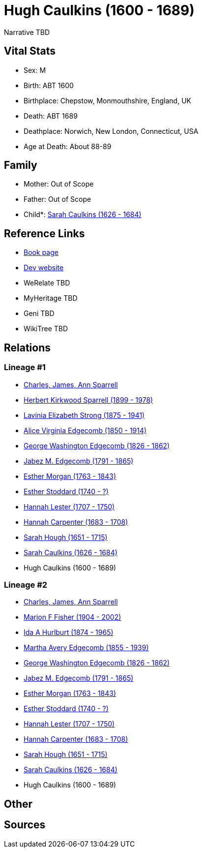 = Hugh Caulkins (1600 - 1689)

Narrative TBD


== Vital Stats


* Sex: M
* Birth: ABT 1600
* Birthplace: Chepstow, Monmouthshire, England, UK
* Death: ABT 1689
* Deathplace: Norwich, New London, Connecticut, USA
* Age at Death: About 88-89


== Family
* Mother: Out of Scope

* Father: Out of Scope

* Child*: https://github.com/sparrell/cfs_ancestors/blob/main/Vol_02_Ships/V2_C5_Ancestors/gen11/gen11.MMMPPMMMMMM.Sarah_Caulkins[Sarah Caulkins (1626 - 1684)]



== Reference Links
* https://github.com/sparrell/cfs_ancestors/blob/main/Vol_02_Ships/V2_C5_Ancestors/gen12/gen12.MMMPPMMMMMMP.Hugh_Caulkins[Book page]
* https://cfsjksas.gigalixirapp.com/person?p=p0931[Dev website]
* WeRelate TBD
* MyHeritage TBD
* Geni TBD
* WikiTree TBD

== Relations
=== Lineage #1
* https://github.com/spoarrell/cfs_ancestors/tree/main/Vol_02_Ships/V2_C1_Principals/0_intro_principals.adoc[Charles, James, Ann Sparrell]
* https://github.com/sparrell/cfs_ancestors/blob/main/Vol_02_Ships/V2_C5_Ancestors/gen1/gen1.P.Herbert_Kirkwood_Sparrell[Herbert Kirkwood Sparrell (1899 - 1978)]

* https://github.com/sparrell/cfs_ancestors/blob/main/Vol_02_Ships/V2_C5_Ancestors/gen2/gen2.PM.Lavinia_Elizabeth_Strong[Lavinia Elizabeth Strong (1875 - 1941)]

* https://github.com/sparrell/cfs_ancestors/blob/main/Vol_02_Ships/V2_C5_Ancestors/gen3/gen3.PMM.Alice_Virginia_Edgecomb[Alice Virginia Edgecomb (1850 - 1914)]

* https://github.com/sparrell/cfs_ancestors/blob/main/Vol_02_Ships/V2_C5_Ancestors/gen4/gen4.PMMP.George_Washington_Edgecomb[George Washington Edgecomb (1826 - 1862)]

* https://github.com/sparrell/cfs_ancestors/blob/main/Vol_02_Ships/V2_C5_Ancestors/gen5/gen5.PMMPP.Jabez_M_Edgecomb[Jabez M. Edgecomb (1791 - 1865)]

* https://github.com/sparrell/cfs_ancestors/blob/main/Vol_02_Ships/V2_C5_Ancestors/gen6/gen6.PMMPPM.Esther_Morgan[Esther Morgan (1763 - 1843)]

* https://github.com/sparrell/cfs_ancestors/blob/main/Vol_02_Ships/V2_C5_Ancestors/gen7/gen7.PMMPPMM.Esther_Stoddard[Esther Stoddard (1740 - ?)]

* https://github.com/sparrell/cfs_ancestors/blob/main/Vol_02_Ships/V2_C5_Ancestors/gen8/gen8.PMMPPMMM.Hannah_Lester[Hannah Lester (1707 - 1750)]

* https://github.com/sparrell/cfs_ancestors/blob/main/Vol_02_Ships/V2_C5_Ancestors/gen9/gen9.PMMPPMMMM.Hannah_Carpenter[Hannah Carpenter (1683 - 1708)]

* https://github.com/sparrell/cfs_ancestors/blob/main/Vol_02_Ships/V2_C5_Ancestors/gen10/gen10.PMMPPMMMMM.Sarah_Hough[Sarah Hough (1651 - 1715)]

* https://github.com/sparrell/cfs_ancestors/blob/main/Vol_02_Ships/V2_C5_Ancestors/gen11/gen11.PMMPPMMMMMM.Sarah_Caulkins[Sarah Caulkins (1626 - 1684)]

* Hugh Caulkins (1600 - 1689)

=== Lineage #2
* https://github.com/spoarrell/cfs_ancestors/tree/main/Vol_02_Ships/V2_C1_Principals/0_intro_principals.adoc[Charles, James, Ann Sparrell]
* https://github.com/sparrell/cfs_ancestors/blob/main/Vol_02_Ships/V2_C5_Ancestors/gen1/gen1.M.Marion_F_Fisher[Marion F Fisher (1904 - 2002)]

* https://github.com/sparrell/cfs_ancestors/blob/main/Vol_02_Ships/V2_C5_Ancestors/gen2/gen2.MM.Ida_A_Hurlburt[Ida A Hurlburt (1874 - 1965)]

* https://github.com/sparrell/cfs_ancestors/blob/main/Vol_02_Ships/V2_C5_Ancestors/gen3/gen3.MMM.Martha_Avery_Edgecomb[Martha Avery Edgecomb (1855 - 1939)]

* https://github.com/sparrell/cfs_ancestors/blob/main/Vol_02_Ships/V2_C5_Ancestors/gen4/gen4.MMMP.George_Washington_Edgecomb[George Washington Edgecomb (1826 - 1862)]

* https://github.com/sparrell/cfs_ancestors/blob/main/Vol_02_Ships/V2_C5_Ancestors/gen5/gen5.MMMPP.Jabez_M_Edgecomb[Jabez M. Edgecomb (1791 - 1865)]

* https://github.com/sparrell/cfs_ancestors/blob/main/Vol_02_Ships/V2_C5_Ancestors/gen6/gen6.MMMPPM.Esther_Morgan[Esther Morgan (1763 - 1843)]

* https://github.com/sparrell/cfs_ancestors/blob/main/Vol_02_Ships/V2_C5_Ancestors/gen7/gen7.MMMPPMM.Esther_Stoddard[Esther Stoddard (1740 - ?)]

* https://github.com/sparrell/cfs_ancestors/blob/main/Vol_02_Ships/V2_C5_Ancestors/gen8/gen8.MMMPPMMM.Hannah_Lester[Hannah Lester (1707 - 1750)]

* https://github.com/sparrell/cfs_ancestors/blob/main/Vol_02_Ships/V2_C5_Ancestors/gen9/gen9.MMMPPMMMM.Hannah_Carpenter[Hannah Carpenter (1683 - 1708)]

* https://github.com/sparrell/cfs_ancestors/blob/main/Vol_02_Ships/V2_C5_Ancestors/gen10/gen10.MMMPPMMMMM.Sarah_Hough[Sarah Hough (1651 - 1715)]

* https://github.com/sparrell/cfs_ancestors/blob/main/Vol_02_Ships/V2_C5_Ancestors/gen11/gen11.MMMPPMMMMMM.Sarah_Caulkins[Sarah Caulkins (1626 - 1684)]

* Hugh Caulkins (1600 - 1689)


== Other

== Sources
